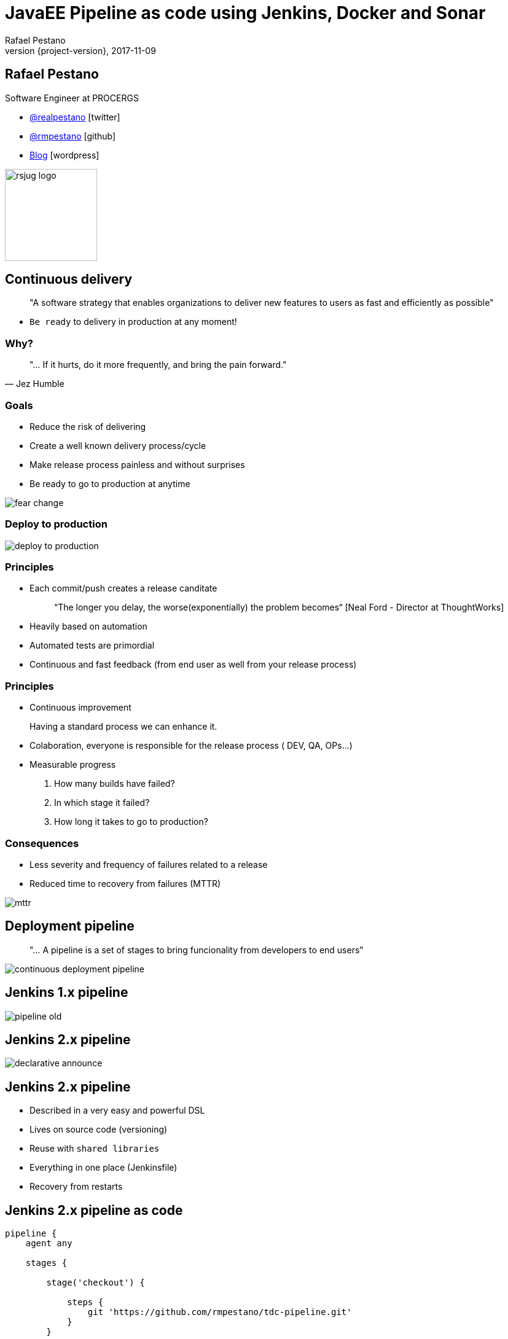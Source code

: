 = JavaEE Pipeline as code using Jenkins, Docker and Sonar
Rafael Pestano
2017-11-09
:revnumber: {project-version}
:example-caption!:
ifndef::imagesdir[:imagesdir: images]
ifndef::sourcedir[:sourcedir: ../java]
:navigation:
:menu:
:status:
:title-slide-background-image: title.png
:title-slide-transition: zoom
:title-slide-transition-speed: fast
:icons: font
 
== Rafael Pestano

Software Engineer at PROCERGS


* http://twitter.com/realpestano/[@realpestano^] icon:twitter[]
* http://github.com/rmpestano/[@rmpestano^] icon:github[]
* http://rpestano.wordpress.com[Blog^] icon:wordpress[]

image::rsjug_logo.png[height=150, width=150]



== Continuous delivery

____
"A software strategy that enables organizations to deliver new features to users as fast and efficiently as possible"
____

[%step]
* `Be ready` to delivery in production at any moment!


=== Why?

[,Jez Humble]
____
"... If it hurts, do it more frequently, and bring the pain forward."
____


=== Goals

* Reduce the risk of delivering
* Create a well known delivery process/cycle
* Make release process painless and without surprises
* Be ready to go to production at anytime

[.stretch]
image::fear_change.jpg[]

=== Deploy to production

[.stretch]
image::deploy-to-production.gif[]


=== Principles

++++
<ul>
    <li class='fragment roll-in'><p>Each commit/push creates a release canditate</p>
        <blockquote>&ldquo;The longer you delay, the worse(exponentially) the problem becomes&ldquo; [Neal Ford - Director at ThoughtWorks]</blockquote>
    </li>
    <li class='fragment roll-in'>
        <p>Heavily based on automation</p>
    </li>
    <li class='fragment roll-in'>
        <p>Automated tests are primordial</p>
    </li>
    <li class='fragment roll-in'>
        <p>Continuous and fast feedback (from end user as well from your release process)</p>
    </li>
</ul>

++++

=== Principles

++++
<ul>
    <li class='fragment roll-in'>
        <p>Continuous improvement</p>
        <aside class="notes">
            Having a standard process we can enhance it.
        </aside>
    </li>
    <li class='fragment roll-in'>
        <p>Colaboration, everyone is responsible for the release process ( DEV, QA, OPs...)</p>
    </li>
    <li class='fragment roll-in'>
        Measurable progress
        <ol>
            <li>
                <p>How many builds have failed?</p>
            </li>
            <li>
                <p>In which stage it failed?</p>
            </li>
            <li>
                <p>How long it takes to go to production? </p>
            </li>
        </ol>
    </li>
</ul>

++++

=== Consequences

* Less severity and frequency of failures related to a release
* Reduced time to recovery from failures (MTTR)

[.stretch]
image::mttr.jpg[]

== Deployment pipeline

____
"... A pipeline is a set of stages to bring funcionality from developers to end users"
____

[.stretch]
image::continuous-deployment-pipeline.png[]


== Jenkins [underline]#1.x# pipeline

[.stretch]
image::pipeline-old.png[]

== Jenkins [underline]#2.x# pipeline

[.stretch]
image::declarative-announce.png[]

== Jenkins 2.x pipeline

[%step]
* Described in a very easy and powerful DSL
* Lives on source code (versioning)
* Reuse with `shared libraries`
* Everything in one place (Jenkinsfile)
* Recovery from restarts

== Jenkins 2.x pipeline [underline]#as code#

[source,groovy]
----
pipeline {
    agent any

    stages {

        stage('checkout') {

            steps {
                git 'https://github.com/rmpestano/tdc-pipeline.git'
            }
        }

        stage('build') {

            steps {
                sh 'mvn clean package'
            }

        }
    }

}
----

== Jenkins 2.x pipeline [underline]#on code#

[.stretch]
image::pipeline-on-code.png[]

Demo `v0.1` (https://github.com/rmpestano/tdc-pipeline/releases/tag/0.1)

=== Jenkins 2.x pipeline [underline]#on code#

[source,groovy]
----
pipeline {
    agent any

    stages {

     stage('build') {

        steps {
            sh 'mvn clean package'
        }
    }

    stage('Deploy') {
        steps {
            sh 'docker stop tdc-pipeline || true && docker rm tdc-pipeline || true'
            sh 'docker build -t tdc-pipeline .'
            sh 'docker run -d --name tdc-pipeline -p 8181:8080 -v ~/db:/opt/jboss/db tdc-pipeline'
        }
    }
  }
}

----


== Sonar

Demo `v0.2` (https://github.com/rmpestano/tdc-pipeline/releases/tag/0.2)

[.stretch]
image::sonar.jpg[]

=== Sonar

[source,groovy]
----
pipeline {
    agent any

    stages {

         stage('build') {

            steps {
                sh 'mvn clean package -DskipTests'
            }
         }

       stage('unit-tests') {
             steps {
                  sh 'mvn test -Pcoverage'
                }
           }

       stage("SonarQube analysis") {
            steps {
              withSonarQubeEnv('sonar') {
                   sh 'mvn sonar:sonar'
                }
            }
        }

        stage('Deploy') {
            steps {
                sh 'docker stop tdc-pipeline || true && docker rm tdc-pipeline || true'
                sh 'docker build -t tdc-pipeline .'
                sh 'docker run -d --name tdc-pipeline -p 8181:8080 -v ~/db:/opt/jboss/db tdc-pipeline'
            }
        }
  }
}
----

== Quality Gate

Demo `v0.3` (https://github.com/rmpestano/tdc-pipeline/releases/tag/0.3)

[.stretch]
image::you-shall-not-pass.gif[]

++++
<aside class="notes">
FALHAR PRIMEIRO, coverage 10
</aside>
++++

=== Quality Gate

[source,groovy]
----
pipeline {
    agent any

    stages {

     stage('build') {

        steps {
            sh 'mvn clean package -DskipTests'
        }
    }

   stage('unit-tests') {
          steps {
               sh 'mvn test -Pcoverage'
            }
        }

   stage("SonarQube analysis") {
        steps {
          withSonarQubeEnv('sonar') {
               sh 'mvn sonar:sonar'
            }
        }
     }

   stage("Quality Gate") {
        steps {
            sh 'sleep 12s'
            timeout(time: 5, unit: 'MINUTES') {
                script {
                    def result = waitForQualityGate()
                    if (result.status != 'OK') {
                        error "Pipeline aborted due to quality gate failure: ${result.status}"
                        } else {
                            echo "Quality gate passed with result: ${result.status}"
                        }
                    }
                }

            }
   }

    stage('Deploy') {
        steps {
            sh 'docker stop tdc-pipeline || true && docker rm tdc-pipeline || true'
            sh 'docker build -t tdc-pipeline .'
            sh 'docker run -d --name tdc-pipeline -p 8181:8080 -v ~/db:/opt/jboss/db tdc-pipeline'
        }
    }
  }
}
----

== Post actions

Demo `v0.4` (https://github.com/rmpestano/tdc-pipeline/releases/tag/0.4)

[source,groovy]
----
pipeline {
    agent any

    //stages

    post {
      always {
            sendNotification(currentBuild.result)
      }

      success {
           echo 'Build was a success'
      }

      failure {
           echo 'Build failure'
      }

      changed {
          echo 'Build status changed.'
      }
   }
}//end pipeline

def sendNotification(buildStatus) {

  buildStatus =  buildStatus ?: 'SUCCESSFUL'

  def color = buildStatus == 'SUCCESSFUL' ? 'good' : 'danger'

  def message = "${currentBuild.fullDisplayName} *${buildStatus}*. (<${env.BUILD_URL}|Open>)"


  slackSend (channel: '#builds', color: color, message: message)

  }

----


++++
<aside class="notes">
lastChanges format:'SIDE'
</aside>
++++

== Pipeline shared libraries

Enables reuse of pipeline sections (even entire stages) among projects

https://github.com/rmpestano/tdc-pipeline#shared-library


== TDC Pipeline final

[.stretch]
image::tdc-pipeline.png[]


=== Video

[.stretch]
video::xUlTyzsMPes[youtube]


[background-color="#01303a"]
== Perguntas?

[.stretch]
image::questions.jpg[]



== References

* https://github.com/rmpestano/tdc-pipeline/
* https://jenkins.io/doc/book/pipeline/syntax/
* https://jenkins.io/blog/2017/02/15/declarative-notifications/
* https://jenkins.io/doc/book/pipeline/shared-libraries/
* https://jenkins.io/blog/2017/02/07/declarative-maven-project/
* https://virtualjug.com/pipeline-as-code-building-continuous-delivery-pipelines-with-jenkins-2/

Slides: https://rmpestano.github.io/talks/slides/javaee-pipeline-en/

[%notitle]
== Thanks

image::thanks.jpg[]
